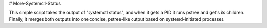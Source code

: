 # More-Systemctl-Status

This simple script takes the output of "systemctl status", and when it gets
a PID it runs pstree and get's its children.  Finally, it merges both
outputs into one concise, pstree-like output based on systemd-initiated
processes.



